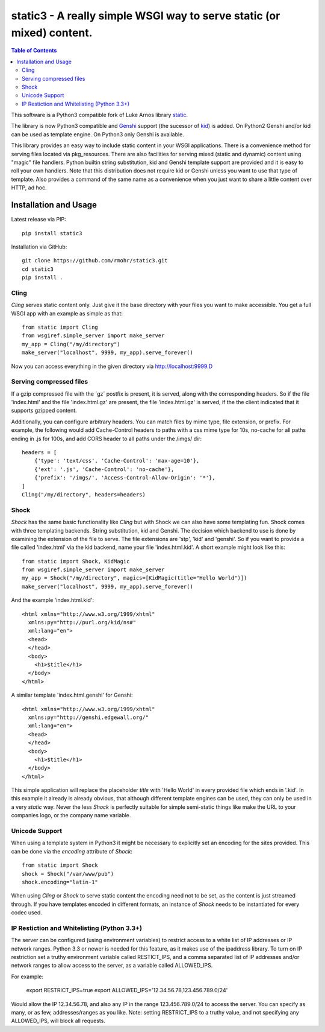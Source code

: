 .. -*- mode: rst; coding: utf-8 -*-

static3 - A really simple WSGI way to serve static (or mixed) content.
====================================================================================

.. image:: https://travis-ci.org/rmohr/static3.svg?branch=master
    :target: https://travis-ci.org/rmohr/static3

.. contents:: Table of Contents
  :backlinks: top

This software is a Python3 compatible fork of Luke Arnos library static_.

The library is now Python3 compatible and Genshi_ support (the sucessor of
kid_) is added. On Python2 Genshi and/or kid can be used as template engine. On
Python3 only Genshi is available.

This library provides an easy way to include static content
in your WSGI applications. There is a convenience method for serving
files located via pkg_resources. There are also facilities for serving
mixed (static and dynamic) content using "magic" file handlers.
Python builtin string substitution, kid and Genshi template support are provided
and it is easy to roll your own handlers. Note that this distribution
does not require kid or Genshi unless you want to use that type of template. Also
provides a command of the same name as a convenience when you just want
to share a little content over HTTP, ad hoc.

Installation and Usage
----------------------

Latest release via PIP::

    pip install static3

Installation via GitHub::

    git clone https://github.com/rmohr/static3.git
    cd static3
    pip install .

Cling
^^^^^

`Cling` serves static content only. Just give it the base directory with your
files you want to make accessible. You get a full WSGI app with an example as
simple as that::

    from static import Cling
    from wsgiref.simple_server import make_server
    my_app = Cling("/my/directory")
    make_server("localhost", 9999, my_app).serve_forever()

Now you can access everything in the given directory via http://localhost:9999.D

Serving compressed files
^^^^^^^^^^^^^^^^^^^^^^^^

If a gzip compressed file with the ´gz´ postfix is present, it is served, along with the corresponding headers.
So if the file 'index.html' and the file 'index.html.gz' are present, the file 'index.html.gz' is served, if the the client indicated that it supports gzipped content.

Additionally, you can configure arbitrary headers. You can match files by mime
type, file extension, or prefix. For example, the following would add
Cache-Control headers to paths with a css mime type for 10s, no-cache for all
paths ending in .js for 100s, and add CORS header to all paths under the /imgs/
dir::

    headers = [
        {'type': 'text/css', 'Cache-Control': 'max-age=10'},
        {'ext': '.js', 'Cache-Control': 'no-cache'},
        {'prefix': '/imgs/', 'Access-Control-Allow-Origin': '*'},
    ]
    Cling("/my/directory", headers=headers)


Shock
^^^^^

`Shock` has the same basic functionality like `Cling` but with Shock we can
also have some templating fun. Shock comes with three templating backends.
String substitution, kid and Genshi. The decision which backend to use is done
by examining the extension of the file to serve. The file extensions are 'stp',
'kid' and 'genshi'. So if you want to provide a file called 'index.html'  via
the kid backend, name your file 'index.html.kid'. A short example might look
like this::

    from static import Shock, KidMagic
    from wsgiref.simple_server import make_server
    my_app = Shock("/my/directory", magics=[KidMagic(title="Hello World")])
    make_server("localhost", 9999, my_app).serve_forever()

And the example 'index.html.kid'::

    <html xmlns="http://www.w3.org/1999/xhtml"
      xmlns:py="http://purl.org/kid/ns#"
      xml:lang="en">
      <head>
      </head>
      <body>
        <h1>$title</h1>
      </body>
    </html>

A similar template 'index.html.genshi' for Genshi::

    <html xmlns="http://www.w3.org/1999/xhtml"
      xmlns:py="http://genshi.edgewall.org/"
      xml:lang="en">
      <head>
      </head>
      <body>
        <h1>$title</h1>
      </body>
    </html>

This simple application will replace the placeholder `title` with 'Hello World'
in every provided file which ends in '.kid'.
In this example it already is already obvious, that although different template
engines can be used, they can only be used in a very `static` way. Never the
less `Shock` is perfectly suitable for simple semi-static things like make the
URL to your companies logo, or the company name variable.

Unicode Support
^^^^^^^^^^^^^^^

When using a template system in Python3 it might be necessary to explicitly
set an encoding for the sites provided. This can be done via the
`encoding` attribute of `Shock`::

    from static import Shock
    shock = Shock("/var/www/pub")
    shock.encoding="latin-1"

When using `Cling` or `Shock` to serve static content the
encoding need not to be set, as the content is just streamed through.
If you have templates encoded in different formats, an instance of
`Shock` needs to be instantiated for every codec used.

.. _static: https://pypi.python.org/pypi/static
.. _kid: https://pypi.python.org/pypi/kid
.. _Genshi: https://pypi.python.org/pypi/Genshi

IP Restiction and Whitelisting (Python 3.3+)
^^^^^^^^^^^^^^^^^^^^^^^^^^^^^^^^^^^^^^^^^^^^

The server can be configured (using environment variables) to restrict access
to a white list of IP addresses or IP network ranges.  Python 3.3 or newer is 
needed for this feature, as it makes use of the ipaddress library. To turn on IP
restriction set a truthy environment variable called RESTICT_IPS, and a comma
separated list of IP addresses and/or network ranges to allow access to the
server, as a variable called ALLOWED_IPS.

For example:

    export RESTRICT_IPS=true
    export ALLOWED_IPS='12.34.56.78,123.456.789.0/24'

Would allow the IP 12.34.56.78, and also any IP in the range 123.456.789.0/24
to access the server.  You can specify as many, or as few, addresses/ranges as
you like.  Note: setting RESTRICT_IPS to a truthy value, and not specifying any
ALLOWED_IPS, will block all requests.
